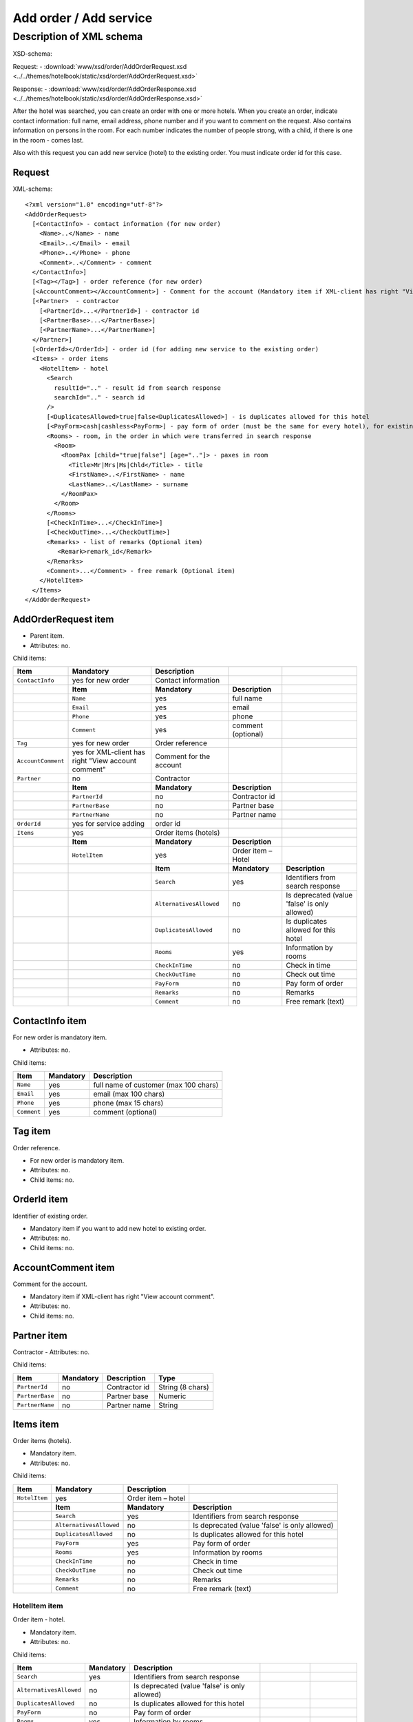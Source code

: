 Add order / Add service
#######################

Description of XML schema
=========================

XSD-schema:

Request:
-  :download:`www/xsd/order/AddOrderRequest.xsd <../../themes/hotelbook/static/xsd/order/AddOrderRequest.xsd>`

Response:
-  :download:`www/xsd/order/AddOrderResponse.xsd <../../themes/hotelbook/static/xsd/order/AddOrderResponse.xsd>`

After the hotel was searched, you can create an order with one or more
hotels. When you create an order, indicate contact information: full
name, email address, phone number and if you want to comment on the
request. Also contains information on persons in the room. For each
number indicates the number of people strong, with a child, if there is
one in the room - comes last.

Also with this request you can add new service (hotel) to the existing
order. You must indicate order id for this case.

Request
-------

XML-schema:

::


    <?xml version="1.0" encoding="utf-8"?>
    <AddOrderRequest>
      [<ContactInfo> - contact information (for new order)
        <Name>..</Name> - name
        <Email>..</Email> - email
        <Phone>..</Phone> - phone
        <Comment>..</Comment> - comment
      </ContactInfo>]
      [<Tag></Tag>] - order reference (for new order)
      [<AccountComment></AccountComment>] - Comment for the account (Mandatory item if XML-client has right "View account comment")
      [<Partner>  - contractor
        [<PartnerId>...</PartnerId>] - contractor id
        [<PartnerBase>...</PartnerBase>]
        [<PartnerName>...</PartnerName>]
      </Partner>] 
      [<OrderId></OrderId>] - order id (for adding new service to the existing order)
      <Items> - order items
        <HotelItem> - hotel
          <Search
            resultId=".." - result id from search response
            searchId=".." - search id
          />
          [<DuplicatesAllowed>true|false<DuplicatesAllowed>] - is duplicates allowed for this hotel
          [<PayForm>cash|cashless<PayForm>] - pay form of order (must be the same for every hotel), for existing order this is optional
          <Rooms> - room, in the order in which were transferred in search response
            <Room>
              <RoomPax [child="true|false"] [age=".."]> - paxes in room
                <Title>Mr|Mrs|Ms|Chld</Title> - title
                <FirstName>..</FirstName> - name
                <LastName>..</LastName> - surname
              </RoomPax>
            </Room>
          </Rooms>
          [<CheckInTime>...</CheckInTime>]
          [<CheckOutTime>...</CheckOutTime>]
          <Remarks> - list of remarks (Optional item)
             <Remark>remark_id</Remark>
          </Remarks>
          <Comment>...</Comment> - free remark (Optional item)
        </HotelItem>
      </Items>
    </AddOrderRequest>

AddOrderRequest item
--------------------

- Parent item.
- Attributes: no.

Child items:

+--------------------+------------------------------+-------------------------+--------------------+----------------------------------------------------+
| **Item**           | **Mandatory**                | **Description**         |                    |                                                    |
+====================+==============================+=========================+====================+====================================================+
| ``ContactInfo``    | yes for new order            | Contact information     |                    |                                                    |
+--------------------+------------------------------+-------------------------+--------------------+----------------------------------------------------+
|                    | **Item**                     | **Mandatory**           | **Description**    |                                                    |
+--------------------+------------------------------+-------------------------+--------------------+----------------------------------------------------+
|                    | ``Name``                     | yes                     | full name          |                                                    |
+--------------------+------------------------------+-------------------------+--------------------+----------------------------------------------------+
|                    | ``Email``                    | yes                     | email              |                                                    |
+--------------------+------------------------------+-------------------------+--------------------+----------------------------------------------------+
|                    | ``Phone``                    | yes                     | phone              |                                                    |
+--------------------+------------------------------+-------------------------+--------------------+----------------------------------------------------+
|                    | ``Comment``                  | yes                     | comment (optional) |                                                    |
+--------------------+------------------------------+-------------------------+--------------------+----------------------------------------------------+
| ``Tag``            | yes for new order            | Order reference         |                    |                                                    |
+--------------------+------------------------------+-------------------------+--------------------+----------------------------------------------------+
| ``AccountComment`` | yes for XML-client has       | Comment for the account |                    |                                                    |
|                    | right "View account comment" |                         |                    |                                                    |
+--------------------+------------------------------+-------------------------+--------------------+----------------------------------------------------+
| ``Partner``        | no                           | Contractor              |                    |                                                    |
+--------------------+------------------------------+-------------------------+--------------------+----------------------------------------------------+
|                    | **Item**                     | **Mandatory**           | **Description**    |                                                    |
+--------------------+------------------------------+-------------------------+--------------------+----------------------------------------------------+
|                    | ``PartnerId``                | no                      | Contractor id      |                                                    |
+--------------------+------------------------------+-------------------------+--------------------+----------------------------------------------------+
|                    | ``PartnerBase``              | no                      | Partner base       |                                                    |
+--------------------+------------------------------+-------------------------+--------------------+----------------------------------------------------+
|                    | ``PartnerName``              | no                      | Partner name       |                                                    |
+--------------------+------------------------------+-------------------------+--------------------+----------------------------------------------------+
| ``OrderId``        | yes for service adding       | order id                |                    |                                                    |
+--------------------+------------------------------+-------------------------+--------------------+----------------------------------------------------+
| ``Items``          | yes                          | Order items (hotels)    |                    |                                                    |
+--------------------+------------------------------+-------------------------+--------------------+----------------------------------------------------+
|                    | **Item**                     | **Mandatory**           | **Description**    |                                                    |
+--------------------+------------------------------+-------------------------+--------------------+----------------------------------------------------+
|                    | ``HotelItem``                | yes                     | Order item – Hotel |                                                    |
+--------------------+------------------------------+-------------------------+--------------------+----------------------------------------------------+
|                    |                              | **Item**                | **Mandatory**      | **Description**                                    |
+--------------------+------------------------------+-------------------------+--------------------+----------------------------------------------------+
|                    |                              | ``Search``              | yes                | Identifiers from search response                   |
+--------------------+------------------------------+-------------------------+--------------------+----------------------------------------------------+
|                    |                              | ``AlternativesAllowed`` | no                 | Is deprecated (value 'false' is only allowed)      |
+--------------------+------------------------------+-------------------------+--------------------+----------------------------------------------------+
|                    |                              | ``DuplicatesAllowed``   | no                 | Is duplicates allowed for this hotel               |
+--------------------+------------------------------+-------------------------+--------------------+----------------------------------------------------+
|                    |                              | ``Rooms``               | yes                | Information by rooms                               |
+--------------------+------------------------------+-------------------------+--------------------+----------------------------------------------------+
|                    |                              | ``CheckInTime``         | no                 | Check in time                                      |
+--------------------+------------------------------+-------------------------+--------------------+----------------------------------------------------+
|                    |                              | ``CheckOutTime``        | no                 | Check out time                                     |
+--------------------+------------------------------+-------------------------+--------------------+----------------------------------------------------+
|                    |                              | ``PayForm``             | no                 | Pay form of order                                  |
+--------------------+------------------------------+-------------------------+--------------------+----------------------------------------------------+
|                    |                              | ``Remarks``             | no                 | Remarks                                            |
+--------------------+------------------------------+-------------------------+--------------------+----------------------------------------------------+
|                    |                              | ``Comment``             | no                 | Free remark (text)                                 |
+--------------------+------------------------------+-------------------------+--------------------+----------------------------------------------------+

ContactInfo item
----------------

For new order is mandatory item.

- Attributes: no.

Child items:

+-------------+---------------+---------------------------------------+
| **Item**    | **Mandatory** | **Description**                       |
+=============+===============+=======================================+
| ``Name``    | yes           | full name of customer (max 100 chars) |
+-------------+---------------+---------------------------------------+
| ``Email``   | yes           | email (max 100 chars)                 |
+-------------+---------------+---------------------------------------+
| ``Phone``   | yes           | phone (max 15 chars)                  |
+-------------+---------------+---------------------------------------+
| ``Comment`` | yes           | comment (optional)                    |
+-------------+---------------+---------------------------------------+

Tag item
--------

Order reference.

- For new order is mandatory item.
- Attributes: no.
- Child items: no.

OrderId item
------------

Identifier of existing order.

- Mandatory item if you want to add new hotel to existing order.
- Attributes: no.
- Child items: no.

AccountComment item
-------------------

Comment for the account.

- Mandatory item if XML-client has right "View account comment".
- Attributes: no.
- Child items: no.

Partner item
------------

Contractor
- Attributes: no.

Child items:

+-----------------+------------------+-------------------------------------------------+---------------------+
| **Item**        | **Mandatory**    | **Description**                                 | **Type**            |
+=================+==================+=================================================+=====================+
| ``PartnerId``   | no               | Contractor id                                   | String (8 chars)    |
+-----------------+------------------+-------------------------------------------------+---------------------+
| ``PartnerBase`` | no               | Partner base                                    | Numeric             |
+-----------------+------------------+-------------------------------------------------+---------------------+
| ``PartnerName`` | no               | Partner name                                    | String              |
+-----------------+------------------+-------------------------------------------------+---------------------+

Items item
----------

Order items (hotels).

- Mandatory item.
- Attributes: no.

Child items:

+---------------+---------------------------+--------------------+------------------------------------------------+
| **Item**      | **Mandatory**             | **Description**    |                                                |
+===============+===========================+====================+================================================+
| ``HotelItem`` | yes                       | Order item – hotel |                                                |
+---------------+---------------------------+--------------------+------------------------------------------------+
|               | **Item**                  | **Mandatory**      | **Description**                                |
+---------------+---------------------------+--------------------+------------------------------------------------+
|               | ``Search``                | yes                | Identifiers from search response               |
+---------------+---------------------------+--------------------+------------------------------------------------+
|               | ``AlternativesAllowed``   | no                 | Is deprecated (value 'false' is only allowed)  |
+---------------+---------------------------+--------------------+------------------------------------------------+
|               | ``DuplicatesAllowed``     | no                 | Is duplicates allowed for this hotel           |
+---------------+---------------------------+--------------------+------------------------------------------------+
|               | ``PayForm``               | yes                | Pay form of order                              |
+---------------+---------------------------+--------------------+------------------------------------------------+
|               | ``Rooms``                 | yes                | Information by rooms                           |
+---------------+---------------------------+--------------------+------------------------------------------------+
|               | ``CheckInTime``           | no                 | Check in time                                  |
+---------------+---------------------------+--------------------+------------------------------------------------+
|               | ``CheckOutTime``          | no                 | Check out time                                 |
+---------------+---------------------------+--------------------+------------------------------------------------+
|               | ``Remarks``               | no                 | Remarks                                        |
+---------------+---------------------------+--------------------+------------------------------------------------+
|               | ``Comment``               | no                 | Free remark (text)                             |
+---------------+---------------------------+--------------------+------------------------------------------------+

HotelItem item
^^^^^^^^^^^^^^

Order item - hotel.

- Mandatory item.
- Attributes: no.

Child items:

+-------------------------+---------------+-----------------------------------------------+-----------------+-----------------+
| **Item**                | **Mandatory** | **Description**                               |                 |                 |
+=========================+===============+===============================================+=================+=================+
| ``Search``              | yes           | Identifiers from search response              |                 |                 |
+-------------------------+---------------+-----------------------------------------------+-----------------+-----------------+
| ``AlternativesAllowed`` | no            | Is deprecated (value 'false' is only allowed) |                 |                 |
+-------------------------+---------------+-----------------------------------------------+-----------------+-----------------+
| ``DuplicatesAllowed``   | no            | Is duplicates allowed for this hotel          |                 |                 |
+-------------------------+---------------+-----------------------------------------------+-----------------+-----------------+
| ``PayForm``             | no            | Pay form of order                             |                 |                 |
+-------------------------+---------------+-----------------------------------------------+-----------------+-----------------+
| ``Rooms``               | yes           | Information by rooms                          |                 |                 |
+-------------------------+---------------+-----------------------------------------------+-----------------+-----------------+
|                         | **Item**      | **Mandatory**                                 | **Description** |                 |
+-------------------------+---------------+-----------------------------------------------+-----------------+-----------------+
|                         | ``Room``      | yes                                           | Rooms           |                 |
+-------------------------+---------------+-----------------------------------------------+-----------------+-----------------+
|                         |               | **Item**                                      | **Mandatory**   | **Description** |
+-------------------------+---------------+-----------------------------------------------+-----------------+-----------------+
|                         |               | ``RoomPax``                                   | yes             | Paxes info      |
+-------------------------+---------------+-----------------------------------------------+-----------------+-----------------+
| ``CheckInTime``         | no            | Check in time                                 |                 |                 |
+-------------------------+---------------+-----------------------------------------------+-----------------+-----------------+
| ``CheckOutTime``        | no            | Check out time                                |                 |                 |
+-------------------------+---------------+-----------------------------------------------+-----------------+-----------------+
| ``Remarks``             | no            | Remarks                                       |                 |                 |
+-------------------------+---------------+-----------------------------------------------+-----------------+-----------------+
|                         | **Item**      | **Mandatory**                                 | **Description** |                 |
+-------------------------+---------------+-----------------------------------------------+-----------------+-----------------+
|                         | ``Remark``    | yes                                           | Remark code     |                 |
+-------------------------+---------------+-----------------------------------------------+-----------------+-----------------+
| ``Comment``             | no            | Free remark (text)                            |                 |                 |
+-------------------------+---------------+-----------------------------------------------+-----------------+-----------------+

Search item
'''''''''''

- Mandatory item.
- Child items: no.

Attributes:

+---------------+----------+---------------+-----------------+
| **Attribute** | **Type** | **Mandatory** | **Description** |
+===============+==========+===============+=================+
| ``resultId``  | numeric  | yes           | result id       |
+---------------+----------+---------------+-----------------+
| ``searchId``  | numeric  | yes           | search id       |
+---------------+----------+---------------+-----------------+

AlternativesAllowed item
''''''''''''''''''''''''

This tag is deprecated. Value 'false' is only allowed.

- Child items: no.
- Attributes: no

DuplicatesAllowed item
''''''''''''''''''''''

If order duplicates is allowed. Values: true, false

Duplicate is an order, where the same hotel is booked with the same
check-in/check-out dates, for the same persons and from the same inner
supplier. If system find such order, it return error "E301" ("Similar
booking already exists"). For some hotels duplicates is not allowed.

Therefore even with DuplicatesAllowed = true system return error E301.

- Not mandatory item. By default: false
- Child items: no.
- Attributes: no

PayForm item
''''''''''''

Pay form of this order. Values: cash, cashless. Not mandatory item. By default: cash.

- Child items: no.
- Attributes: no

Rooms item
''''''''''

Rooms with information about people who are strictly in the order that
was passed in search response on the resultId.

- Mandatory item.
- Attributes: no.

Child items:

+----------+---------------+------------------+-------------------+------------------------------+
| **Item** | **Mandatory** | **Description**  |                   |                              |
+==========+===============+==================+===================+==============================+
| ``Room`` | yes           | Room information |                   |                              |
+----------+---------------+------------------+-------------------+------------------------------+
|          | **Item**      | **Mandatory**    | **Description**   |                              |
+----------+---------------+------------------+-------------------+------------------------------+
|          | ``RoomPax``   | yes              | Paxes information |                              |
+----------+---------------+------------------+-------------------+------------------------------+
|          |               | **Item**         | **Mandatory**     | **Description**              |
+----------+---------------+------------------+-------------------+------------------------------+
|          |               | ``Title``        | yes               | Title (Mr / Mrs / Ms / Chld) |
+----------+---------------+------------------+-------------------+------------------------------+
|          |               | ``FirstName``    | yes               | Name                         |
+----------+---------------+------------------+-------------------+------------------------------+
|          |               | ``LastName``     | yes               | Last name                    |
+----------+---------------+------------------+-------------------+------------------------------+

RoomPax item
            

Information about the person in the room. If the room has a child, it must come last in the list of Room! You don't need to give information about infants

- Mandatory item.

Attributes:

+---------------+----------+---------------+--------------------------------------------------------------------------+
| **Attribute** | **Type** | **Mandatory** | **Description**                                                          |
+===============+==========+===============+==========================================================================+
| ``child``     | boolean  | no            | true – if child                                                          |
+---------------+----------+---------------+--------------------------------------------------------------------------+
| ``age``       | numeric  | no            | age of child (2–18), if child=true. If age < 2, system will return error |
+---------------+----------+---------------+--------------------------------------------------------------------------+

Child items:

+---------------+---------------+------------------------------+
| **Item**      | **Mandatory** | **Description**              |
+===============+===============+==============================+
| ``Title``     | yes           | Title (Mr / Mrs / Ms / Chld) |
+---------------+---------------+------------------------------+
| ``FirstName`` | yes           | Name                         |
+---------------+---------------+------------------------------+
| ``LastName``  | yes           | Second name                  |
+---------------+---------------+------------------------------+

.. note:: **Attantion:** *``FullName`` item now is optional and will be remove from 01.01.2013*

Remarks item
''''''''''''

List of remarks.

- Optional item.
- Attributes: no.
 
Child items:

+------------+---------------+------------------------+
| **Item**   | **Mandatory** | **Description**        |
+============+===============+========================+
| ``Remark`` | yes           | Remark code e.g., "LA" |
+------------+---------------+------------------------+

Remark item
'''''''''''

Remark id.

- List of all remark codes - /xml/remark. Remark code is in Remark@tempattribute. 
- List of remarks that are possible for chosen hotel - */xml/hotel_modify_restrictions?search_id=[id_of_search]&result_id=[id_of_result]*.

Remark code in Hotel/PossibleRemarks/Remark@code attribute

- Attributes: no.
- Child items: no.

Comment item
''''''''''''

Free remark (text). Can be only in english

- Optional item.
- Attributes: no.
- Child items: no.

Response, AddOrderResponse
--------------------------

XML-schema:

::


    <?xml version="1.0" encoding="utf-8"?>
    <AddOrderResponse>
      [<Errors>
        <Error code="..." description="..."> - list of errors
      </Errors>]
      [<OrderId>..</OrderId>] - order id
    </AddOrderResponse>

AddOrderResponse item
---------------------

Parent item.

- Attributes: no.

Child items:

+-------------+---------------+----------------------+-----------------------------+
| **Item**    | **Mandatory** | **Description**      |                             |
+=============+===============+======================+=============================+
| ``Errors``  | no            | List of errors       |                             |
+-------------+---------------+----------------------+-----------------------------+
|             | **Item**      | **Mandatory**        | **Description**             |
+-------------+---------------+----------------------+-----------------------------+
|             | ``Error``     | yes                  | Error description with code |
+-------------+---------------+----------------------+-----------------------------+
| ``OrderId`` | no            | New order identifier |                             |
+-------------+---------------+----------------------+-----------------------------+

Errors item
-----------

View :doc:`Error page <../errors>`

OrderId item
------------

New order id.

- Optional item.
- Attributes: no.
- Child items: no.
